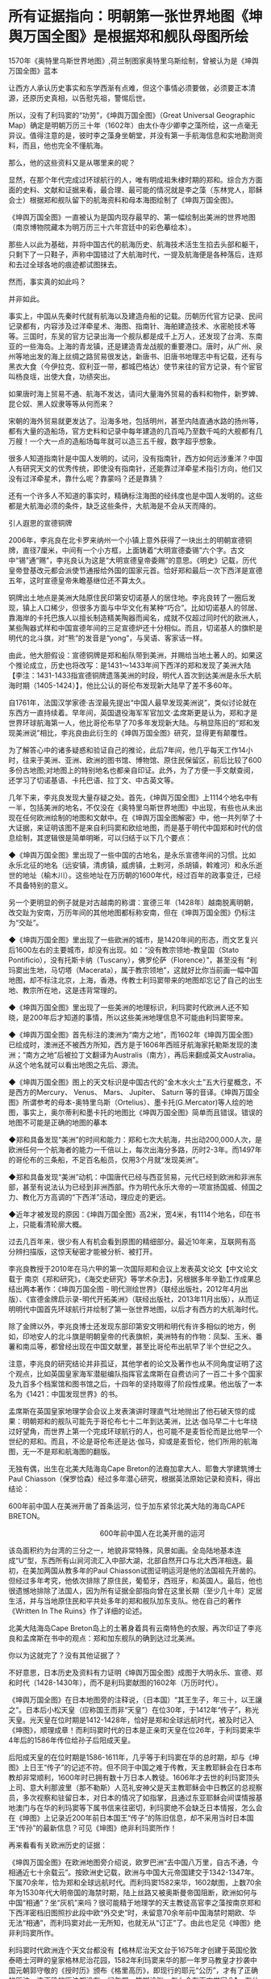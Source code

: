 * 所有证据指向：明朝第一张世界地图《坤舆万国全图》是根据郑和舰队母图所绘

[[./img/91-0.jpeg]]

1570年《奥特里乌斯世界地图》,荷兰制图家奥特里乌斯绘制，曾被认为是《坤舆万国全图》蓝本

让西方人承认历史事实和东学西渐有点难，但这个事情必须要做，必须要正本清源，还原历史真相，以告慰先祖，警惕后世。

所以，没有了利玛窦的“功劳”，《坤舆万国全图》（Great Universal Geographic
Map）确定是明朝万历三十年（1602年）由太仆寺少卿李之藻所绘，这一点毫无异议。值得注意的是，彼时李之藻身坐朝堂，并没有第一手航海信息和实地勘测资料，而且，他也完全不懂航海。

那么，他的这些资料又是从哪里来的呢？

显然，在那个年代完成过环球航行的人，唯有明成祖朱棣时期的郑和。综合方方面面的史料、文献和证据来看，最合理、最可能的情况就是李之藻（东林党人，耶稣会士）根据郑和舰队留下的航海资料和母本海图绘制了《坤舆万国全图》。

《坤舆万国全图》一直被认为是国内现存最早的、第一幅绘制出美洲的世界地图（南京博物院藏本为明万历三十六年宫廷中的彩色摹绘本）。

那些人以此为基础，并将中国古代的航海历史、航海技术活生生掐去头部和躯干，只剩下了一只鞋子，声称中国错过了大航海时代，一提及航海便是各种落后，连郑和去过全球各地的痕迹都试图抹去。

然而，事实真的如此吗？

并非如此。

事实上，中国从先秦时代就有航海以及建造舟船的记载。历朝历代官方记录、民间记录都有，内容涉及过洋牵星术、海图、指南针、海舶建造技术、水密舱技术等等。三国时，东吴的官方记录出海一个舰队都是成千上万人，还发现了台湾、东南亚的一些海岛。上海的青龙镇，还是建造青龙战舰的重要港口。唐时，从广州、泉州等地出发的海上丝绸之路贸易很发达，新唐书、旧唐书地理志中有记载，还有与黑衣大食（今伊拉克、叙利亚一带，都城巴格达）使节来往的官方记录，有个宦官叫杨良瑶，出使大食，功绩突出。

如果唐时海上贸易不通、航海不发达，请问大量海外贸易的香料和物件，新罗婢、昆仑奴、黑人奴隶等等从何而来？

宋朝的海外贸易就更发达了。沿海多地，包括明州，甚至内陆直通水路的扬州等，都有大量的造船场，官方史料和记录中每年建造的几百吨乃至数千吨的大舰都有几万艘！一个大一点的造船场每年就可以造三五千艘，数字超乎想象。

很多人知道指南针是中国人发明的，试问，没有指南针，西方如何远涉重洋？中国人有研究天文的优秀传统，即使没有指南针，还能靠过洋牵星术指引方向，他们又没有过洋牵星术，靠什么呢？靠蒙吗？还是靠猜？

还有一个许多人不知道的事实时，精确标注海图的经纬度也是中国人发明的。这些都是大航海必须的条件，缺乏这些条件，大航海是不会从天而降的。

引人遐思的宣德铜牌

2006年，李兆良在北卡罗来纳州一个小镇上意外获得了一块出土的明朝宣德铜牌，直径7厘米，中间有一个小方框，上面铸着“大明宣德委锡”六个字。古文中“锡”通“赐”，李兆良认为这是“大明宣德皇帝委赐”的意思。《明史》记载，历代皇帝登基改元都会派使节通报给外国的国家元首。恰好郑和最后一次下西洋是宣德五年，这时宣德皇帝朱瞻基继位还不算太久。

铜牌出土地点是美洲大陆原住民印第安切诺基人的居住地。李兆良转了一圈后发现，镇上人口稀少，但很多方面与中华文化有某种“巧合”。比如切诺基人的邻居、靠海岸的卡托巴族人以擅长制造精美陶器而闻名，成就不仅超过同时代的欧洲人，某些陶器式样和中国宣德年间的三足宣德炉还十分相似。而且，切诺基人的旗帜是明代的北斗旗，对“熊”的发音是“yong”，与吴语、客家话一样。

由此，他大胆假设：宣德铜牌是郑和船队带到美洲，并赐给当地土著人的。如果这个推论成立，历史也将改写：是1431～1433年间下西洋的郑和发现了美洲大陆【李注：1431-1433指宣德铜牌遗落美洲的时段，明代人首次到达美洲是永乐大航海时期（1405-1424）】，他比公认的哥伦布发现新大陆早了差不多60年。

自1761年，法国汉学家德·吉涅最先提出“中国人最早发现美洲说”，类似讨论就在东西方一直持续着。早年间，英国退役海军军官加文·孟席斯更是认为，郑和才是世界环球航海第一人，他比哥伦布早了70多年发现新大陆。与稍显陈旧的“郑和发现美洲说”相比，李兆良由此衍生的《坤舆万国全图》研究，显得更有颠覆性。

为了解答心中的诸多疑惑和验证自己的推论，此后7年间，他几乎每天工作14小时，往来于美洲、亚洲、欧洲的图书馆、博物馆、原住民保留区，前后比较了600多份古地图;对地图上的特别地名也都亲自印证。此外，为了方便一手文献查阅，还学习了切诺基语、卡托巴语、拉丁文、中古英文等。

几年下来，李兆良发现大量存疑之处。首先，《坤舆万国全图》上1114个地名中有一半，包括美洲的地名，不仅没在《奥特里乌斯世界地图》中出现，有些也从未出现在任何欧洲绘制的地图和文献中。在《坤舆万国全图解密》中，他一共列举了十大证据，来证明该图不是来自利玛窦和欧绘地图，而是基于明代中国郑和时代的信息绘制，其逻辑很是简单明晰，可以归结于以下几个要点：

◆《坤舆万国全图》里出现了一些中国的古地名，是永乐宣德年间的习惯。比如永乐北征的地名（远安镇，清虏镇，威虏镇，土剌河，杀胡镇，斡难河）和永乐逝世的地址（榆木川）。这些地址在万历朝的1600年代，经过百年的政事变迁，已经不具备特别的意义。

另一个更明显的例子就是对古越南的称谓：宣德三年（1428年）越南脱离明朝，改交趾为安南，万历年间的其他地图都标称安南，但在《坤舆万国全图》仍标注为“交趾”。

◆《坤舆万国全图》里出现了一些欧洲的城市，是1420年间的形态，而文艺复兴后1600左右的主要城市，却没有出现。如：“没有教宗领地-教皇国（Stato
Pontificio），没有托斯卡纳（Tuscany），佛罗伦萨（Florence）”，甚至没有
“利玛窦出生地，马切塔（Macerata），属于教宗领地”，这就好比你当前画一幅中国地图，却不标注北京，上海，香港。传教士利玛窦带来的地图却忘记了自己的出生地、教宗所在地，这是违背常理的。

◆《坤舆万国全图》里出现了一些美洲的地理标识，利玛窦时代欧洲人还不知晓，是200年后才知道的事情，所以这些美洲地理信息不可能由利玛窦带来。

◆《坤舆万国全图》首先标注的澳洲为“南方之地”，而1602年《坤舆万国全图》已绘成时，澳洲还不被西方所知，西方是于1606年西班牙航海家托勒斯发现的澳洲；“南方之地”后被拉丁文翻译为Australis（南方），再后来翻成英文Australia。从这个地名就可以看出地图之先后、源流。

◆《坤舆万国全图》图上的天文标识是中国古代的“金木水火土”五大行星概念，不是西方的Mercury、
Venus、 Mars、 Jupiter、 Saturn
等的音译。《坤舆万国全图》所谓参考的母本-奥特里乌斯（Ortelius）、墨卡托(G.Mercator)等人绘的地图，事实上，奥尔蒂利和墨卡托的地图比《坤舆万国全图》简单而且错误。错误的地图不可能是正确的地图的摹本

◆郑和具备发现“美洲”的时间和能力：郑和七次大航海，共出动200,000人次，是欧洲任何一个航海者的能力一千倍以上，每次出海分多路，历时2-3年。而1497年的哥伦布的三条船，不足百名船员，仅用3个月就“发现美洲”。

◆郑和具备发现“美洲”动机：中国唐代已经与西亚贸易，元代已经到欧洲和非洲东部，甚至有说法认为已经到非洲西部。作为明代永乐大帝的一项宣扬国威、倾国之力、教化万方高调的“下西洋”活动，理应走的更远。

◆近年才被发现的原因：《坤舆万国全图》高2米，宽4米，有1114个地名，印在书上，只能看清轮廓大概。

过去几百年来，很少有人有机会看到原图的精细部分。最近10年来，互联网有高分辨扫描版，这惊天秘密才能被分析、被打开。

[[./img/91-1.jpeg]]

李兆良教授于2010年在马六甲的第一次国际郑和会议上发表英文论文【中文论文载于
南京《郑和研究》，《海交史研究》等学术杂志】，另根据多年辛勤工作成果总结出两本著作：《坤舆万国全图 -
明代测绘世界》（联经出版社，2012年4月出版）、《宣德金牌启示录-明代开拓美洲》（联经出版社，2013年11月出版），从而证明明代中国首先环球航行并绘制了第一张世界地图，以后才有西方的大航海时代。

[[./img/91-2.jpeg]]

[[./img/91-3.jpeg]]

除了金牌以外，李兆良博士还发现东部印第安文明和明代有许多相似的地方，例如，印地安人的北斗旗是明朝皇帝的代表旗帜，美洲特有的作物：凤梨、玉米、番薯和南瓜等，都曾经出现在中国文献里，甚至比哥伦布出航早了半个世纪之久。

注意，李兆良的研究结论并非孤证，其他学者的论文及著作也从不同角度证明了这个观点，比如英国皇家海军潜艇编队指挥官孟席斯在自费访问了一百二十多个国家及九百多个档案馆和图书馆之后，十四年的坚持取得了阶段性成果。他出版了一本名为《1421：中国发现世界》的书。

孟席斯在英国皇家地理学会会议上发表演讲时理直气壮地抛出了他石破天惊的成果：明朝郑和的舰队可能先于哥伦布七十二年到达美洲，比达·伽马早二十七年绕过好望角，而世界上第一个完成环球航行的人，也可能不是麦哲伦而是比他早一个世纪的郑和。而且，不论是哥伦布还是达·伽马，抑或是麦哲伦，他们所用的航海图，无一不是郑和航海图的翻版。

[[./img/91-4.jpeg]]

无独有偶，出生在北美大陆海岛Cape
Breton的法裔加拿大人、耶鲁大学建筑博士Paul
Chiasson（保罗恰森）经过多年潜心研究，根据英法原始记录和资料，得出结论：

600年前中国人在美洲开凿了首条运河，位于加东紧邻北美大陆的海岛CAPE
BRETON。

[[./img/91-5.jpeg]]

[[./img/91-6.jpeg]]

                                             
600年前中国人在北美开凿的运河

该岛面积约为台湾的三分之一，地貌非常特殊，风景如画。全岛陆地基本连成“U”型，东西所有山涧河流汇入中部大湖，北部自然开口与北大西洋相连。最初，在美加两国从教多年的Paul
Chiasson试图证明运河是他的法国祖先开凿的。但经过多年考究，他依次排除了原住民，葡萄牙，西班牙，和英国人。最后，他也很遗憾地排除了法国人，因为所有证据全部指向曾在这里长期（至少几十年）定居生活，并与当地原住民和平共处多年的郑和舰队加东支队。他在自己的著作《Written
In The Ruins》作了详细的论述。

[[./img/91-7.jpeg]]

北美大陆海岛Cape
Breton岛上的土著身着具有云南特色的衣服，再次印证了李兆良和孟席斯在书中的观点：郑和加东舰队的确到达过北美洲。

[[./img/91-8.jpeg]]

你以为这就完了？没有其他证据了？

不好意思，日本历史及资料有力证明《坤舆万国全图》成图于大明永乐、宣德、郑和时代（1428-1430年），而不是利玛窦献图的1602年（万历时代）。

[[./img/91-9.jpeg]]

《坤舆万国全图》在日本地图旁的注释说，（日本国）“其王生子，年三十，以王讓之“。日本后小松天皇（应称国王而非“天皇”）在位30年，于1412年“传子”，称光天皇。光天皇在位时期是1412-1428年，恰好是郑和全球远航时代，被及时记入《坤图》，顺理成章！而利玛窦时代的日本是正亲町天皇在位26年，于利玛窦来华4年后的1586年传位给孙子后阳成天皇。

后阳成天皇的在位时期是1586-1611年，几乎等于利玛窦在华的总时期，却与《坤图》上日王“传子”的记述不符。但不同于中国之难于传教，天主教耶稣会在日本布教却非常顺利，1600年时已拥有数十万日本人教徒。1606年才去世的利玛窦顶头上司、意大利那波里（那不勒斯）人范礼安神父是天主教耶稣会中日教区的总视察员，多次视察和驻留日本，对日本的情况了如指掌，且通过东亚耶稣会间谍情报基地澳门与在华的利玛窦等下属书信来往密切，利玛窦绝不会缺乏日本情报，怎么会在《坤图》上记录近200年前日本国王“传子”的陈旧信息，却不采用当时日本国王“传孙”的最新信息？可见《坤图》绝非利玛窦所作！

再来看看有关欧洲历史的证据：

《坤舆万国全图》在欧洲地图旁介绍说，欧罗巴洲“去中国八万里，自古不通，今相通近七十余载云”。按欧洲史记载，欧洲与中国大元帝国建交于1342-1347年。下属70余年，恰为郑和全球远航时代。而利玛窦1582来华，1602献图，上数70余年为1530年代大明帝国的海禁时期，陆上丝路又被奥斯曼帝国阻断，欧洲如何与中国“相通”？坐“灰机”来吗？很可能精于地理学的天主教徒高官李之藻按南京郑和下西洋密档旧图照抄此段中欧“外交史”时，未留意70余年前中国海禁时期欧、华无法“相通”，而利玛窦对此一无所知，也就无从“订正”了。由此也足见《坤图》绝非利玛窦所作。

[[./img/91-10.jpeg]]

利玛窦时代欧洲连个天文台都没有【格林尼治天文台于1675年才创建于英国伦敦泰晤士河畔的皇家格林尼治花园，1582年利玛窦来华的那一年罗马教皇才抄袭中国元朝郭守敬的《授时历》颁布《格里高历》，即现行的耶元“公历”，才有了正确的历法。连正确的历法都没有，纪年都一笔糊涂账，怎么会有天文学家？】，有什么天文名师能成为他的老师？尽管利玛窦学习过一丁点儿天文地理知识，但是十分有限。1580年，他在印度果阿给耶稣会“历史学家”玛菲的葡萄牙语信中说过：“查看一下（欧洲）有关印度、日本的注释书和地图类，会发现明显的谬误比比皆是（可见当时欧洲的地理学有多陋）。就这水平，能绘制精确的世界地图？

1970年代有潜水者在洛杉矶西南海域发现了帕洛斯维第斯石锚，经加州大学和圣地亚哥大学研究后发现这些锚起源于中国，并已在海底躺了数百年的结论，这更印证了中国船曾来过这里。

[[./img/91-11.jpeg]]

专家走访北美一些土著时发现印第安人中的切诺基人有两面“文、武”旗帜，首先文、武概念是中国文化元素，其次他们“文”旗帜是白底7颗红色五角星，“武”旗是红底7颗白色五角星，而这7颗五角星摆列方式竟是中国命名的“北斗七星”。

[[./img/91-12.jpeg]]

切诺基人不仅旗帜中含有中国元素，而且他们塑造的雕塑作品也跟中国雕塑极其相似，如中国的石狮、庙前的神兽、羆等，如今再看美洲当地雕塑已完全找不出这种与中国文化相似的工艺品。

[[./img/91-13.jpeg]]

更有在安第斯山脉曾经发现一个冰少女胡安妮塔，专家对她的DNA做鉴定后发现她竟有中国人的DNA。种种证据表明当时郑和的大航海时代曾经到达了中美洲和北美洲。

[[./img/91-14.jpeg]]

所以，鉴于事实证据越来越多，互相印证极难反驳，西方教会下令删除利玛窦绘制《坤舆万国全图》的相关条目和网页说明。

[[./img/91-15.jpeg]]

*/今天的教宗方济各是首位耶稣会教士担任，相信所有行动是经过教廷长期讨论，周详考虑作出的决定。对此尊重科学，尊重历史事实的明智之举，应该表示敬意。/*

[[./img/91-16.jpeg]]

[[./img/91-17.jpeg]]

[[./img/91-18.jpeg]]

所以，《坤舆万国全图》是中国文献，蓝本是一直以为失佚的郑和地图，利玛窦时代应该还存在。现在郑和地图原图已经不存，但信息保留在《坤舆万国全图》上，这一点基本被证实，毋庸置疑。

在大量的事实证据面前，网络论战终于落下帷幕，只有一些跳脚小公知时不时犬吠两声而已。目前，李兆良老师关于《坤舆万国全图》的研究工作，影响越来越大，关注的人越来越多，李老师关于1430年以前中国测绘美洲的论断，正在得到越来越多的认可。

[[./img/91-19.jpeg]]

[[./img/91-20.jpeg]]

[[./img/91-21.jpeg]]

[[./img/91-22.jpeg]]

[[./img/91-23.jpeg]]

/2018年2月4日，央视CCTV3《国家宝藏》节目专门讲了《坤舆万国全图》，一共二十多分钟，里面提到了许多李老师的工作成果，中国科学院地学部的高俊院士也讲了他自己的看法。2017年10月，高院士就已经极其正面地评价了李兆良老师的工作（
高俊，图到用时方恨少，重绘河山待后生------《测绘学报》60年纪念与前瞻。《测绘学报》，2017，46
(10): 1219-1225）/

[[./img/91-24.jpeg]]

最后，让我们再回顾一下李兆良博士坚持不懈的努力和收获：

- 2017年 国际地图学会发表论文《中国人于西元1430年前测绘美洲》。

- 2018年 美国地图学专家Jim Siebold
  引用其论文作为《坤舆万国全图》专文的结论。

- 2018年 梵蒂冈参考文献收录我关于利玛窦不是绘制坤舆万国全图作者的论文。

- 2021年
  耶稣会辖下的主要团体网站删除利玛窦绘制《坤舆万国全图》的条目和网页。

*重要的事情说三遍：**这一切都不是偶然和孤立的，是面对西方伪史、拒绝洗脑，拒绝人云亦云，努力多年，坚持不懈的抗争与辛勤付出！*

